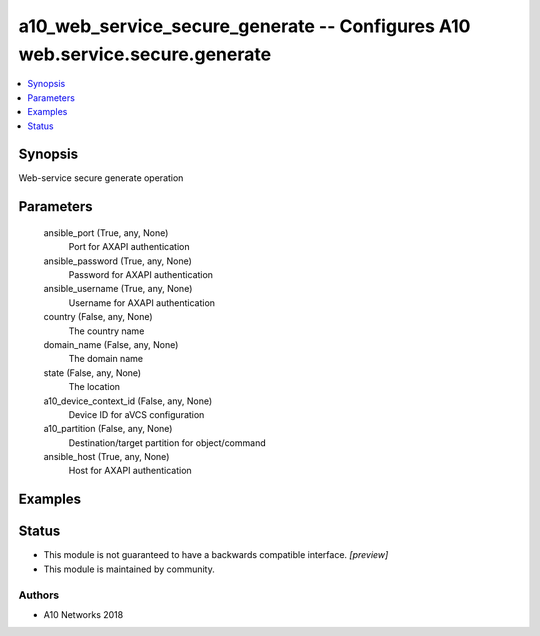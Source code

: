 .. _a10_web_service_secure_generate_module:


a10_web_service_secure_generate -- Configures A10 web.service.secure.generate
=============================================================================

.. contents::
   :local:
   :depth: 1


Synopsis
--------

Web-service secure generate operation






Parameters
----------

  ansible_port (True, any, None)
    Port for AXAPI authentication


  ansible_password (True, any, None)
    Password for AXAPI authentication


  ansible_username (True, any, None)
    Username for AXAPI authentication


  country (False, any, None)
    The country name


  domain_name (False, any, None)
    The domain name


  state (False, any, None)
    The location


  a10_device_context_id (False, any, None)
    Device ID for aVCS configuration


  a10_partition (False, any, None)
    Destination/target partition for object/command


  ansible_host (True, any, None)
    Host for AXAPI authentication









Examples
--------

.. code-block:: yaml+jinja

    





Status
------




- This module is not guaranteed to have a backwards compatible interface. *[preview]*


- This module is maintained by community.



Authors
~~~~~~~

- A10 Networks 2018

